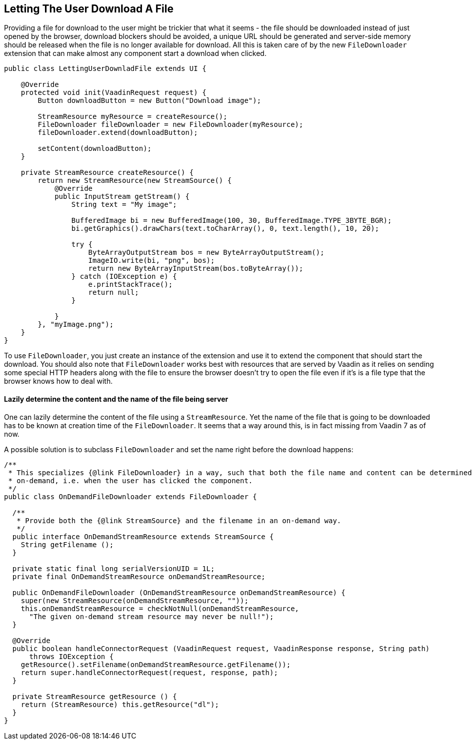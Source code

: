 [[letting-the-user-download-a-file]]
Letting The User Download A File
--------------------------------

Providing a file for download to the user might be trickier that what it
seems - the file should be downloaded instead of just opened by the
browser, download blockers should be avoided, a unique URL should be
generated and server-side memory should be released when the file is no
longer available for download. All this is taken care of by the new
`FileDownloader` extension that can make almost any component start a
download when clicked.

[source,java]
....
public class LettingUserDownladFile extends UI {

    @Override
    protected void init(VaadinRequest request) {
        Button downloadButton = new Button("Download image");

        StreamResource myResource = createResource();
        FileDownloader fileDownloader = new FileDownloader(myResource);
        fileDownloader.extend(downloadButton);

        setContent(downloadButton);
    }

    private StreamResource createResource() {
        return new StreamResource(new StreamSource() {
            @Override
            public InputStream getStream() {
                String text = "My image";

                BufferedImage bi = new BufferedImage(100, 30, BufferedImage.TYPE_3BYTE_BGR);
                bi.getGraphics().drawChars(text.toCharArray(), 0, text.length(), 10, 20);

                try {
                    ByteArrayOutputStream bos = new ByteArrayOutputStream();
                    ImageIO.write(bi, "png", bos);
                    return new ByteArrayInputStream(bos.toByteArray());
                } catch (IOException e) {
                    e.printStackTrace();
                    return null;
                }

            }
        }, "myImage.png");
    }
}
....

To use `FileDownloader`, you just create an instance of the extension
and use it to extend the component that should start the download. You
should also note that `FileDownloader` works best with resources that
are served by Vaadin as it relies on sending some special HTTP headers
along with the file to ensure the browser doesn't try to open the file
even if it's is a file type that the browser knows how to deal with.

[[lazily-determine-the-content-and-the-name-of-the-file-being-server]]
Lazily determine the content and the name of the file being server
^^^^^^^^^^^^^^^^^^^^^^^^^^^^^^^^^^^^^^^^^^^^^^^^^^^^^^^^^^^^^^^^^^

One can lazily determine the content of the file using a
`StreamResource`. Yet the name of the file that is going to be
downloaded has to be known at creation time of the `FileDownloader`. It
seems that a way around this, is in fact missing from Vaadin 7 as of
now.

A possible solution is to subclass `FileDownloader` and set the name right
before the download happens:

[source,java]
....
/**
 * This specializes {@link FileDownloader} in a way, such that both the file name and content can be determined
 * on-demand, i.e. when the user has clicked the component.
 */
public class OnDemandFileDownloader extends FileDownloader {

  /**
   * Provide both the {@link StreamSource} and the filename in an on-demand way.
   */
  public interface OnDemandStreamResource extends StreamSource {
    String getFilename ();
  }

  private static final long serialVersionUID = 1L;
  private final OnDemandStreamResource onDemandStreamResource;

  public OnDemandFileDownloader (OnDemandStreamResource onDemandStreamResource) {
    super(new StreamResource(onDemandStreamResource, ""));
    this.onDemandStreamResource = checkNotNull(onDemandStreamResource,
      "The given on-demand stream resource may never be null!");
  }

  @Override
  public boolean handleConnectorRequest (VaadinRequest request, VaadinResponse response, String path)
      throws IOException {
    getResource().setFilename(onDemandStreamResource.getFilename());
    return super.handleConnectorRequest(request, response, path);
  }

  private StreamResource getResource () {
    return (StreamResource) this.getResource("dl");
  }
}
....
